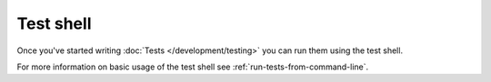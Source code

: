 Test shell
##########

Once you've started writing :doc:`Tests </development/testing>` you can run them
using the test shell.

For more information on basic usage of the test shell see
:ref:`run-tests-from-command-line`.

.. versionchanged:: 2.1
    The ``test`` shell was added in 2.1. The 2.0 ``testsuite`` shell is still
    available but the new syntax is preferred.


.. meta::
    :title lang=en: Test Shell
    :keywords lang=en: cakephp testing,test shell,testsuite,command line
